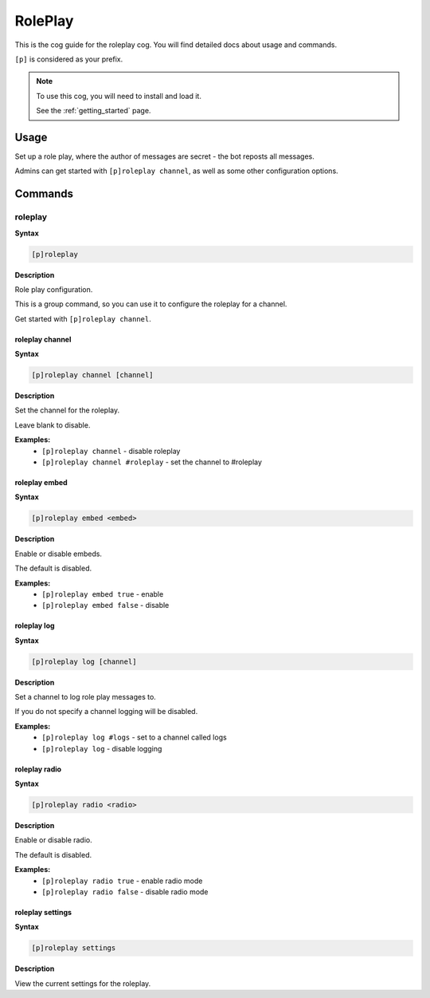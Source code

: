 .. _roleplay:

========
RolePlay
========

This is the cog guide for the roleplay cog. You will
find detailed docs about usage and commands.

``[p]`` is considered as your prefix.

.. note::

    To use this cog, you will need to install and load it.

    See the :ref:`getting_started` page.

.. _roleplay-usage:

-----
Usage
-----

Set up a role play, where the author of messages are secret - the bot reposts all messages.

Admins can get started with ``[p]roleplay channel``, as well as some other configuration options.


.. _roleplay-commands:

--------
Commands
--------

.. _roleplay-command-roleplay:

^^^^^^^^
roleplay
^^^^^^^^

**Syntax**

.. code-block:: none

    [p]roleplay 

**Description**

Role play configuration.

This is a group command, so you can use it to configure the roleplay for a channel.

Get started with ``[p]roleplay channel``.

.. _roleplay-command-roleplay-channel:

""""""""""""""""
roleplay channel
""""""""""""""""

**Syntax**

.. code-block:: none

    [p]roleplay channel [channel]

**Description**

Set the channel for the roleplay.

Leave blank to disable.

**Examples:**
    - ``[p]roleplay channel`` - disable roleplay
    - ``[p]roleplay channel #roleplay`` - set the channel to #roleplay

.. _roleplay-command-roleplay-embed:

""""""""""""""
roleplay embed
""""""""""""""

**Syntax**

.. code-block:: none

    [p]roleplay embed <embed>

**Description**

Enable or disable embeds.

The default is disabled.

**Examples:**
    - ``[p]roleplay embed true`` - enable
    - ``[p]roleplay embed false`` - disable

.. _roleplay-command-roleplay-log:

""""""""""""
roleplay log
""""""""""""

**Syntax**

.. code-block:: none

    [p]roleplay log [channel]

**Description**

Set a channel to log role play messages to.

If you do not specify a channel logging will be disabled.

**Examples:**
    - ``[p]roleplay log #logs`` - set to a channel called logs
    - ``[p]roleplay log`` - disable logging

.. _roleplay-command-roleplay-radio:

""""""""""""""
roleplay radio
""""""""""""""

**Syntax**

.. code-block:: none

    [p]roleplay radio <radio>

**Description**

Enable or disable radio.

The default is disabled.

**Examples:**
    - ``[p]roleplay radio true`` - enable radio mode
    - ``[p]roleplay radio false`` - disable radio mode

.. _roleplay-command-roleplay-settings:

"""""""""""""""""
roleplay settings
"""""""""""""""""

**Syntax**

.. code-block:: none

    [p]roleplay settings 

**Description**

View the current settings for the roleplay.
